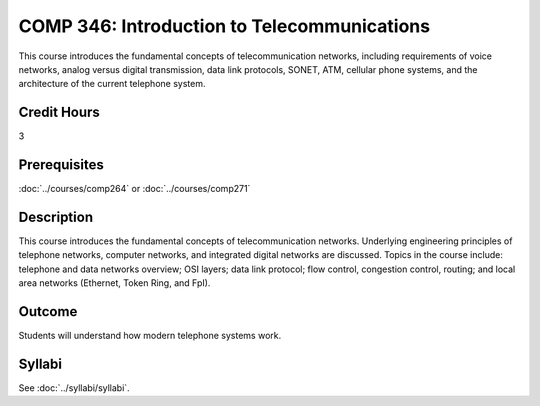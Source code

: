 .. index:: introduction to telecommunications
   telecommunications

COMP 346: Introduction to Telecommunications
============================================

This course introduces the fundamental concepts of telecommunication networks, including requirements of voice networks, analog versus digital transmission, data link protocols, SONET, ATM, cellular phone systems, and the architecture of the current telephone system.

Credit Hours
-----------------------

3

Prerequisites
------------------------------

:doc:`../courses/comp264` or :doc:`../courses/comp271`

Description
--------------------

This course introduces the fundamental concepts of telecommunication
networks. Underlying engineering principles of telephone networks,
computer networks, and integrated digital networks are discussed. Topics
in the course include: telephone and data networks overview; OSI layers;
data link protocol; flow control, congestion control, routing; and local
area networks (Ethernet, Token Ring, and FpI).

Outcome
-----------

Students will understand how modern telephone systems work.

Syllabi
----------------------

See :doc:`../syllabi/syllabi`.
